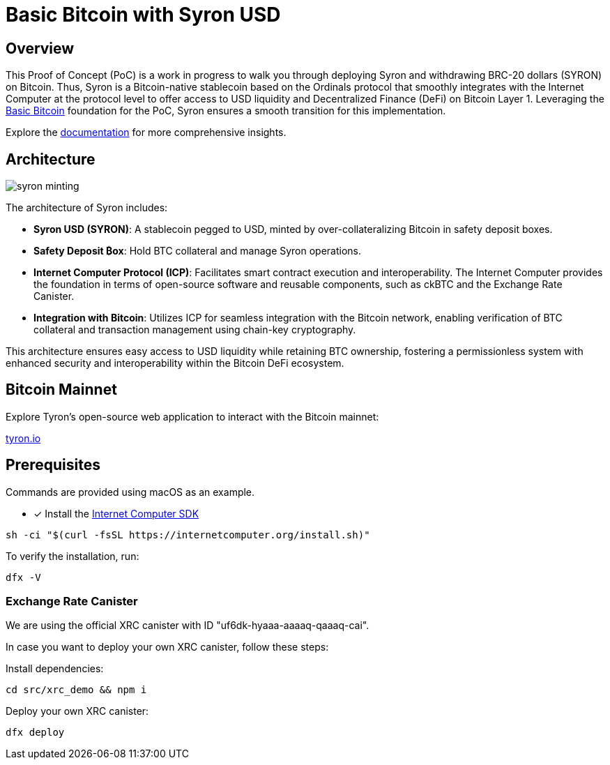 = Basic Bitcoin with Syron USD

== Overview

This Proof of Concept (PoC) is a work in progress to walk you through deploying Syron and withdrawing BRC-20 dollars (SYRON) on Bitcoin. Thus, Syron is a Bitcoin-native stablecoin based on the Ordinals protocol that smoothly integrates with the Internet Computer at the protocol level to offer access to USD liquidity and Decentralized Finance (DeFi) on Bitcoin Layer 1. Leveraging the https://internetcomputer.org/docs/current/references/samples/rust/basic_bitcoin/[Basic Bitcoin] foundation for the PoC, Syron ensures a smooth transition for this implementation.

Explore the https://docs.tyrondao.org[documentation] for more comprehensive insights.

== Architecture

image::public/images/syron_minting.png[]

The architecture of Syron includes:

- **Syron USD (SYRON)**: A stablecoin pegged to USD, minted by over-collateralizing Bitcoin in safety deposit boxes.
- **Safety Deposit ₿ox**: Hold BTC collateral and manage Syron operations.
- **Internet Computer Protocol (ICP)**: Facilitates smart contract execution and interoperability. The Internet Computer provides the foundation in terms of open-source software and reusable components, such as ckBTC and the Exchange Rate Canister.
- **Integration with Bitcoin**: Utilizes ICP for seamless integration with the Bitcoin network, enabling verification of BTC collateral and transaction management using chain-key cryptography.

This architecture ensures easy access to USD liquidity while retaining BTC ownership, fostering a permissionless system with enhanced security and interoperability within the Bitcoin DeFi ecosystem.

== Bitcoin Mainnet

Explore Tyron's open-source web application to interact with the Bitcoin mainnet:

https://tyron.io[tyron.io]

== Prerequisites

Commands are provided using macOS as an example.

* [x] Install the https://internetcomputer.org/docs/current/developer-docs/setup/install/index.mdx[Internet Computer SDK]

----
sh -ci "$(curl -fsSL https://internetcomputer.org/install.sh)"
----

To verify the installation, run:

----
dfx -V
----

=== Exchange Rate Canister

We are using the official XRC canister with ID "uf6dk-hyaaa-aaaaq-qaaaq-cai".

In case you want to deploy your own XRC canister, follow these steps:

Install dependencies:

----
cd src/xrc_demo && npm i
----

Deploy your own XRC canister:

----
dfx deploy
----
